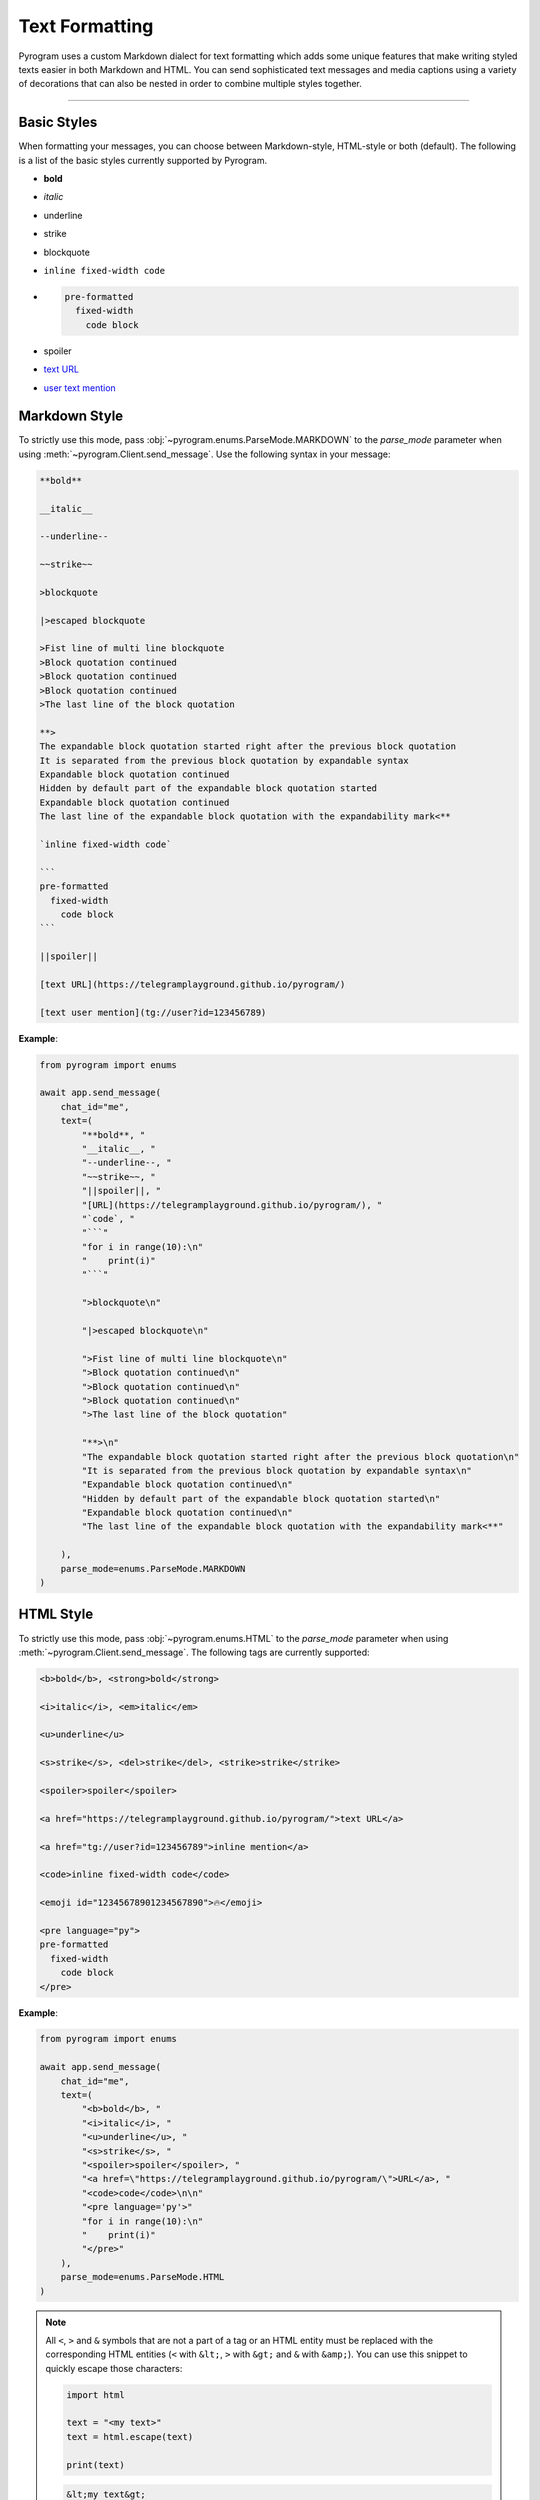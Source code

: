 Text Formatting
===============

.. role:: strike
    :class: strike

.. role:: underline
    :class: underline

.. role:: bold-underline
    :class: bold-underline

.. role:: strike-italic
    :class: strike-italic

Pyrogram uses a custom Markdown dialect for text formatting which adds some unique features that make writing styled
texts easier in both Markdown and HTML. You can send sophisticated text messages and media captions using a
variety of decorations that can also be nested in order to combine multiple styles together.


-----

Basic Styles
------------

When formatting your messages, you can choose between Markdown-style, HTML-style or both (default). The following is a
list of the basic styles currently supported by Pyrogram.

- **bold**
- *italic*
- :underline:`underline`
- :strike:`strike`
- blockquote
- ``inline fixed-width code``
- .. code-block:: text

    pre-formatted
      fixed-width
        code block
- spoiler
- `text URL <https://telegramplayground.github.io/pyrogram/>`_
- `user text mention <tg://user?id=123456789>`_



Markdown Style
--------------

To strictly use this mode, pass :obj:`~pyrogram.enums.ParseMode.MARKDOWN` to the *parse_mode* parameter when using
:meth:`~pyrogram.Client.send_message`. Use the following syntax in your message:

.. code-block:: text

    **bold**

    __italic__

    --underline--

    ~~strike~~

    >blockquote

    |>escaped blockquote 

    >Fist line of multi line blockquote 
    >Block quotation continued
    >Block quotation continued
    >Block quotation continued
    >The last line of the block quotation

    **>
    The expandable block quotation started right after the previous block quotation
    It is separated from the previous block quotation by expandable syntax 
    Expandable block quotation continued
    Hidden by default part of the expandable block quotation started
    Expandable block quotation continued
    The last line of the expandable block quotation with the expandability mark<**

    `inline fixed-width code`

    ```
    pre-formatted
      fixed-width
        code block
    ```

    ||spoiler||

    [text URL](https://telegramplayground.github.io/pyrogram/)

    [text user mention](tg://user?id=123456789)


**Example**:

.. code-block:: python

    from pyrogram import enums

    await app.send_message(
        chat_id="me",
        text=(
            "**bold**, "
            "__italic__, "
            "--underline--, "
            "~~strike~~, "
            "||spoiler||, "
            "[URL](https://telegramplayground.github.io/pyrogram/), "
            "`code`, "
            "```"
            "for i in range(10):\n"
            "    print(i)"
            "```"

            ">blockquote\n"

            "|>escaped blockquote\n"

            ">Fist line of multi line blockquote\n"
            ">Block quotation continued\n"
            ">Block quotation continued\n"
            ">Block quotation continued\n"
            ">The last line of the block quotation"

            "**>\n"
            "The expandable block quotation started right after the previous block quotation\n"
            "It is separated from the previous block quotation by expandable syntax\n"
            "Expandable block quotation continued\n"
            "Hidden by default part of the expandable block quotation started\n"
            "Expandable block quotation continued\n"
            "The last line of the expandable block quotation with the expandability mark<**"

        ),
        parse_mode=enums.ParseMode.MARKDOWN
    )

HTML Style
----------

To strictly use this mode, pass :obj:`~pyrogram.enums.HTML` to the *parse_mode* parameter when using
:meth:`~pyrogram.Client.send_message`. The following tags are currently supported:

.. code-block:: text

    <b>bold</b>, <strong>bold</strong>

    <i>italic</i>, <em>italic</em>

    <u>underline</u>

    <s>strike</s>, <del>strike</del>, <strike>strike</strike>

    <spoiler>spoiler</spoiler>

    <a href="https://telegramplayground.github.io/pyrogram/">text URL</a>

    <a href="tg://user?id=123456789">inline mention</a>

    <code>inline fixed-width code</code>

    <emoji id="12345678901234567890">🔥</emoji>

    <pre language="py">
    pre-formatted
      fixed-width
        code block
    </pre>

**Example**:

.. code-block:: python

    from pyrogram import enums

    await app.send_message(
        chat_id="me",
        text=(
            "<b>bold</b>, "
            "<i>italic</i>, "
            "<u>underline</u>, "
            "<s>strike</s>, "
            "<spoiler>spoiler</spoiler>, "
            "<a href=\"https://telegramplayground.github.io/pyrogram/\">URL</a>, "
            "<code>code</code>\n\n"
            "<pre language='py'>"
            "for i in range(10):\n"
            "    print(i)"
            "</pre>"
        ),
        parse_mode=enums.ParseMode.HTML
    )

.. note::

    All ``<``, ``>`` and ``&`` symbols that are not a part of a tag or an HTML entity must be replaced with the
    corresponding HTML entities (``<`` with ``&lt;``, ``>`` with ``&gt;`` and ``&`` with ``&amp;``). You can use this
    snippet to quickly escape those characters:

    .. code-block:: python

        import html

        text = "<my text>"
        text = html.escape(text)

        print(text)

    .. code-block:: text

        &lt;my text&gt;

Different Styles
----------------

By default, when ignoring the *parse_mode* parameter, both Markdown and HTML styles are enabled together.
This means you can combine together both syntaxes in the same text:

.. code-block:: python

    await app.send_message(chat_id="me", text="**bold**, <i>italic</i>")

Result:

    **bold**, *italic*

If you don't like this behaviour you can always choose to only enable either Markdown or HTML in strict mode by passing
:obj:`~pyrogram.enums.MARKDOWN` or :obj:`~pyrogram.enums.HTML` as argument to the *parse_mode* parameter.

.. code-block:: python

    from pyrogram import enums

    await app.send_message(chat_id="me", text="**bold**, <i>italic</i>", parse_mode=enums.ParseMode.MARKDOWN)
    await app.send_message(chat_id="me", text="**bold**, <i>italic</i>", parse_mode=enums.ParseMode.HTML)

Result:

    **bold**, <i>italic</i>

    \*\*bold**, *italic*

In case you want to completely turn off the style parser, simply pass :obj:`~pyrogram.enums.DISABLED` to *parse_mode*.
The text will be sent as-is.

.. code-block:: python

    from pyrogram import enums

    await app.send_message(chat_id="me", text="**bold**, <i>italic</i>", parse_mode=enums.ParseMode.DISABLED)

Result:

    \*\*bold**, <i>italic</i>

Nested and Overlapping Entities
-------------------------------

You can also style texts with more than one decoration at once by nesting entities together. For example, you can send
a text message with both :bold-underline:`bold and underline` styles, or a text that has both :strike-italic:`italic and
strike` styles, and you can still combine both Markdown and HTML together.

Here there are some example texts you can try sending:

**Markdown**:

- ``**bold, --underline--**``
- ``**bold __italic --underline ~~strike~~--__**``
- ``**bold __and** italic__``

**HTML**:

- ``<b>bold, <u>underline</u></b>``
- ``<b>bold <i>italic <u>underline <s>strike</s></u></i></b>``
- ``<b>bold <i>and</b> italic</i>``

**Combined**:

- ``--you can combine <i>HTML</i> with **Markdown**--``
- ``**and also <i>overlap** --entities</i> this way--``
